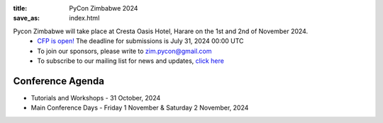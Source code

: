 :title: PyCon Zimbabwe 2024 
:save_as: index.html



Pycon Zimbabwe will take place at Cresta Oasis Hotel, Harare on the 1st and 2nd of November 2024.
    * `CFP is open! <https://papercall.io/pyconzim2024>`_ The deadline for submissions is July 31, 2024 00:00 UTC 
    * To join our sponsors, please write to zim.pycon@gmail.com
    * To subscribe to our mailing list for news and updates, `click here <https://groups.google.com/pyzim>`_ 

    

-----------------
Conference Agenda
-----------------

- Tutorials and Workshops
  - 31 October, 2024
- Main Conference Days
  - Friday 1 November & Saturday 2 November, 2024

